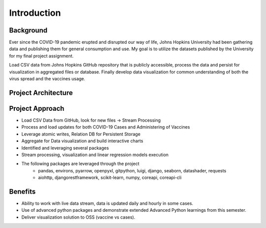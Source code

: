 ===================================
Introduction
===================================


Background
=================================

Ever since the COVID-19 pandemic erupted and disrupted our way of life, Johns Hopkins University had been
gathering data and publishing them for general consumption and use.  My goal is to utilize the datasets
published by the University for my final project assignment.

Load CSV data from Johns Hopkins GitHub repository that is publicly accessible, process the data and persist
for visualization in aggregated files or database. Finally develop data visualization for common understanding
of both the virus spread and the vaccines usage.


Project Architecture
=================================

.. image:: proj_arch.png


Project Approach
=================================

- Load CSV Data from GitHub, look for new files -> Stream Processing

- Process and load updates for both COVID-19 Cases and Administering of Vaccines

- Leverage atomic writes, Relation DB for Persistent Storage

- Aggregate for Data visualization and build interactive charts

- Identified and leveraging several packages

- Stream processing, visualization and linear regression models execution

- The following packages are leveraged through the project
    - pandas, environs, pyarrow, openpyxl, gitpython, luigi, django, seaborn, datashader, requests
    - aiohttp, djangorestframework, scikit-learn, numpy, coreapi, coreapi-cli


Benefits
=================================

- Ability to work with live data stream, data is updated daily and hourly in some cases.

- Use of advanced python packages and demonstrate extended Advanced Python learnings from this semester.

- Deliver visualization solution to OSS (vaccine vs cases).

